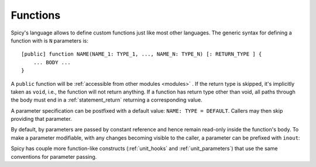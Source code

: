 
.. _functions:

=========
Functions
=========

Spicy's language allows to define custom functions just
like most other languages. The generic syntax for defining a function
with is ``N`` parameters is::

    [public] function NAME(NAME_1: TYPE_1, ..., NAME_N: TYPE_N) [: RETURN_TYPE ] {
        ... BODY ...
    }

A ``public`` function will be :ref:`accessible from other modules
<modules>` . If the return type is skipped, it's implicitly taken as
``void``, i.e., the function will not return anything. If a function
has return type other than void, all paths through the body must end
in a :ref:`statement_return` returning a corresponding value.

A parameter specification can be postfixed with a default value:
``NAME: TYPE = DEFAULT``. Callers may then skip providing that
parameter.

By default, by parameters are passed by constant reference and hence
remain read-only inside the function's body. To make a parameter
modifiable, with any changes becoming visible to the caller, a
parameter can be prefixed with ``inout``:

.. spicy-code:: function-inout.spicy

    module Test;

    global s = "1";

    function foo(inout x: string) {
        x = "2";
    }

    print s;
    foo(s);
    print s;

.. spicy-output:: function-inout.spicy
    :exec: spicyc -j %INPUT

Spicy has couple more function-like constructs (:ref:`unit_hooks` and
:ref:`unit_parameters`) that use the same conventions for parameter
passing.
